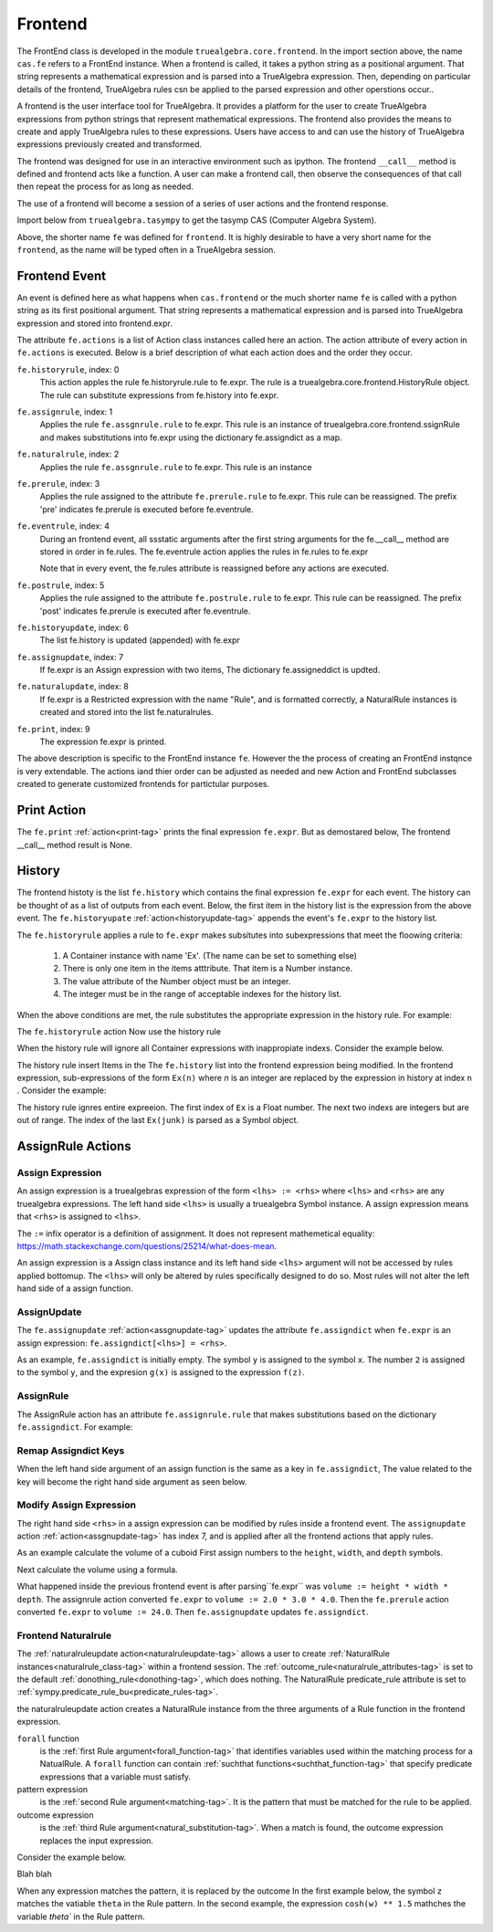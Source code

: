 .. _frontend-docs-tag:

========
Frontend
========
The FrontEnd class is developed in the module ``truealgebra.core.frontend``.
In the import section above, the name ``cas.fe`` refers to a FrontEnd
instance.
When  a frontend is called, it takes a python string as a positional argument.
That string represents a mathematical expression and is parsed into a
TrueAlgebra expression. Then, depending on particular details of the frontend,
TrueAlgebra rules csn be applied to the parsed expression and other operstions
occur..

A frontend is the user interface tool for TrueAlgebra. It provides a platform
for the user to create TrueAlgebra expressions from python strings that
represent mathematical expressions. The frontend also provides the means to
create and apply TrueAlgebra rules to these expressions.
Users have access to and can use the history of TrueAlgebra expressions
previously created and transformed.

The frontend was designed for use in an interactive environment such as
ipython. The frontend ``__call__`` method is defined and frontend acts like a
function. A user can make a frontend call, then observe the consequences of
that call then repeat the process for as long as needed.

The use of a frontend will become a session of a series of user actions and
the frontend response.

Import below from ``truealgebra.tasympy`` to get the tasymp CAS (Computer Algebra System).

.. ipython::

    In [0]: from truealgebra import tasympy as cas
       ...: cas.setup_func()
       ...: fe = cas.create_frontend()
       ...: Ex = fe.history

Above, the shorter name ``fe`` was defined for ``frontend``. It is highly desirable to have a very short name for the ``frontend``, as the name will be typed often in a TrueAlgebra session. 

Frontend Event
==============
An event is defined here as what happens when ``cas.frontend`` or the much 
shorter name ``fe`` is called with 
a python string as its first positional argument.
That string  represents a mathematical expression and is parsed into
TrueAlgebra expression and stored into frontend.expr.

The attribute ``fe.actions`` is a list of Action class instances called here
an action. The action attribute of every action in ``fe.actions`` is executed.
Below is a brief description of what each action does and the order they occur.

``fe.historyrule``, index: 0
    This action apples the rule fe.historyrule.rule to fe.expr. The rule is a
    truealgebra.core.frontend.HistoryRule object. The rule can substitute
    expressions from fe.history into fe.expr.

.. _assgnrule-tag:

``fe.assignrule``, index: 1
    Applies the rule ``fe.assgnrule.rule`` to fe.expr. This rule is an instance
    of truealgebra.core.frontend.ssignRule and
    makes substitutions into fe.expr using the dictionary fe.assigndict as 
    a map.

``fe.naturalrule``, index: 2
    Applies the rule ``fe.assgnrule.rule`` to fe.expr. This rule is an instance

``fe.prerule``, index: 3
    Applies the rule assigned to the attribute ``fe.prerule.rule`` to fe.expr.
    This rule can be reassigned. The prefix 'pre' indicates fe.prerule
    is executed before fe.eventrule.

``fe.eventrule``, index: 4
    During an frontend event, all ssstatic arguments after the first string
    arguments for the fe.__call__ method are stored in order in fe.rules.
    The fe.eventrule action applies the rules in fe.rules to fe.expr

    Note that in every event, the fe.rules attribute is reassigned before any
    actions are executed.

``fe.postrule``, index: 5
    Applies the rule assigned to the attribute ``fe.postrule.rule`` to fe.expr.
    This rule can be reassigned. The prefix 'post' indicates fe.prerule
    is executed after fe.eventrule.

.. _historyupdate-tag:

``fe.historyupdate``, index: 6
    The list fe.history is updated (appended) with fe.expr

.. _assgnupdate-tag:

``fe.assignupdate``, index: 7
    If fe.expr is an Assign expression with two items, The dictionary
    fe.assigneddict is updted.

.. _naturalruleupdate-tag:

``fe.naturalupdate``, index: 8
    If fe.expr is a Restricted expression with the name "Rule", and is
    formatted correctly, a NaturalRule instances is created and stored
    into the list fe.naturalrules.

.. _print-tag:

``fe.print``, index: 9
    The expression fe.expr is printed.
    
The above description is specific to the FrontEnd instance ``fe``. However the 
the process of creating an FrontEnd instqnce is very extendable. The actions
iand thier order can be adjusted as needed and new Action and FrontEnd
subclasses created to generate customized frontends for partictular purposes.

Print Action
============
The ``fe.print`` :ref:`action<print-tag>` prints the final expression ``fe.expr``.
But as demostared below, The frontend \_\_call\_\_ method result is None.

.. ipython:: python

    frontend_result = fe(' cos(x) ') 
    frontend_result is None

History
=======
The frontend histoty is
the list ``fe.history`` which contains the final expression ``fe.expr`` for
each event. The history can be thought of as a list of outputs from each event.
Below, the first item in the history list is the expression from the above
event. The ``fe.historyupate`` :ref:`action<historyupdate-tag>`
appends the event's ``fe.expr`` to the
history list.

.. ipython:: python

    print('history=  ', fe.history)

The ``fe.historyrule`` applies a rule to ``fe.expr`` makes subsitutes into
subexpressions that meet the floowing criteria:

    #. A Container instance with name 'Ex'. (The name can be set to something else)
    #. There is only one item in the items atttribute. That item is a Number instance.
    #. The value attribute of the Number object must be an integer.
    #. The integer must be in the range of acceptable indexes for the history list.

When the above conditions are met, the rule substitutes the appropriate expression
in the history rule. For example:

.. ipython:: python

    #fe(' f(Ex(0), Ex(-1)) ') 


The ``fe.historyrule`` action Now use the history rule

When the history rule will ignore all  Container expressions with inappropiate
indexs. Consider the example below.

The history rule insert Items in the The ``fe.history`` list into the frontend expression being modified.
In the frontend expression, sub-expressions of the form ``Ex(n)`` where `n` is an integer
are replaced by the expression in history at index ``n`` . Consider the example:

.. ipython:: python

    fe('  f(Ex(1.3), Ex(-1000), Ex(1000), Ex(junk)) ')

The history rule ignres entire expreeion.
The first index of ``Ex`` is a Float number.
The next two indexs are integers but are out of range. The index of the 
last ``Ex(junk)`` is parsed as a  Symbol object.


AssignRule Actions
==================

Assign Expression
-----------------
An assign expression is a truealgebras expression of the form
``<lhs> := <rhs>`` where ``<lhs>`` and ``<rhs>`` are any truealgebra 
expressions. The left hand side ``<lhs>`` is usually a truealgebra Symbol
instance. A assign expression means that ``<rhs>`` is assigned to ``<lhs>``.

The ``:=`` infix  operator is a definition of assignment. 
It does not represent mathemetical equality:
https://math.stackexchange.com/questions/25214/what-does-mean.

An assign expression is a Assign class instance and
its left hand side ``<lhs>``  argument will
not be accessed by rules applied bottomup.
The ``<lhs>`` will only be altered by rules specifically designed to do so.
Most rules will not alter the left hand side of a assign function.

AssignUpdate
------------
The ``fe.assignupdate`` :ref:`action<assgnupdate-tag>` updates 
the attribute ``fe.assigndict`` when ``fe.expr`` is an assign
expression: ``fe.assigndict[<lhs>] = <rhs>``.

As an example, ``fe.assigndict`` is  initially empty.
The symbol ``y`` is assigned to the symbol ``x``.
The number ``2`` is assigned to the symbol ``y``,
and the expresion ``g(x)`` is assigned to the expression ``f(z)``.

.. ipython:: python

    fe.assigndict
    fe(' x := a ; y := 2; f(z) := g(x) ')
    fe.assigndict

AssignRule
----------
The AssignRule action has an attribute ``fe.assignrule.rule`` that
makes substitutions based on 
the dictionary ``fe.assigndict``. For example:

.. ipython:: python

    fe('  func0(x) + func0(1) + f(z)  ')

Remap Assigndict Keys
---------------------
When the left hand side argument of an assign function is the same as a key
in ``fe.assigndict``, The value related to the key will become the right hand
side argument as seen below.

.. ipython:: python

    fe('  x := w  ')
    fe.assigndict

Modify Assign Expression
------------------------
The right hand side ``<rhs>`` in a assign expression can be modified by rules 
inside a frontend event. The ``assignupdate`` action
:ref:`action<assgnupdate-tag>` has index 7, and is
applied after all the frontend actions that apply rules.

As an example calculate the volume of a cuboid
First assign numbers to the ``height``, ``width``, and ``depth`` symbols.

.. ipython:: python

   fe(' height := 2.0; width := 3.0; depth := 4.0 ')
   fe.assigndict

Next calculate the volume using a formula.

.. ipython:: python

   fe(' volume := height * width * depth ')
   fe.assigndict

What happened inside the previous frontend event is after parsing``fe.expr``
was
``volume := height * width * depth``. The assignrule action converted
``fe.expr`` to ``volume := 2.0 * 3.0 * 4.0``. Then the ``fe.prerule`` action
converted ``fe.expr`` to ``volume := 24.0``. Then ``fe.assignupdate`` updates
``fe.assigndict``.

Frontend Naturalrule
--------------------
The :ref:`naturalruleupdate action<naturalruleupdate-tag>` allows a user to
create :ref:`NaturalRule instances<naturalrule_class-tag>` within a frontend
session. The :ref:`outcome_rule<naturalrule_attributes-tag>` is set to the
default :ref:`donothing_rule<donothing-tag>`, which does nothing.
The NaturalRule predicate_rule attribute is set to
:ref:`sympy.predicate_rule_bu<predicate_rules-tag>`.

the naturalruleupdate action creates a NaturalRule instance from the three
arguments of a Rule function in the frontend expression.

``forall`` function
    is the :ref:`first Rule argument<forall_function-tag>` that identifies
    variables used
    within the matching process for a NatualRule. A ``forall`` function can
    contain :ref:`suchthat functions<suchthat_function-tag>` that specify
    predicate expressions
    that a variable must satisfy.

pattern expression
    is the :ref:`second Rule argument<matching-tag>`. It is the pattern that
    must be matched for the rule to be applied.

outcome expression
    is the :ref:`third Rule argument<natural_substitution-tag>`.
    When a match is found, the outcome expression replaces the input expression.

Consider the example below.

.. ipython:: python

    fe(' Rule('
        'forall(x, y suchthat isrational(y) and y > 1/2),'
        'f(x, y),'
        'g(x, y)'
    ')' )

Blah blah

.. ipython:: python

   fe(' f(3.5, 2/3) ')



.. ipython:: python

    fe(' Rule(forall(theta), cos(theta)**2, 1 - sin(theta)**2) ')

When any expression matches the pattern, it is replaced by the outcome
In the first example below, the symbol ``z`` matches the vatiable ``theta`` in
the Rule pattern. In the second example, the expression ``cosh(w) ** 1.5``
mathches the variable `theta`` in the Rule pattern.

.. ipython:: python

    fe(' cos(z)**2 ')
    fe(' cos(cosh(w)**1.5)**2 ')
